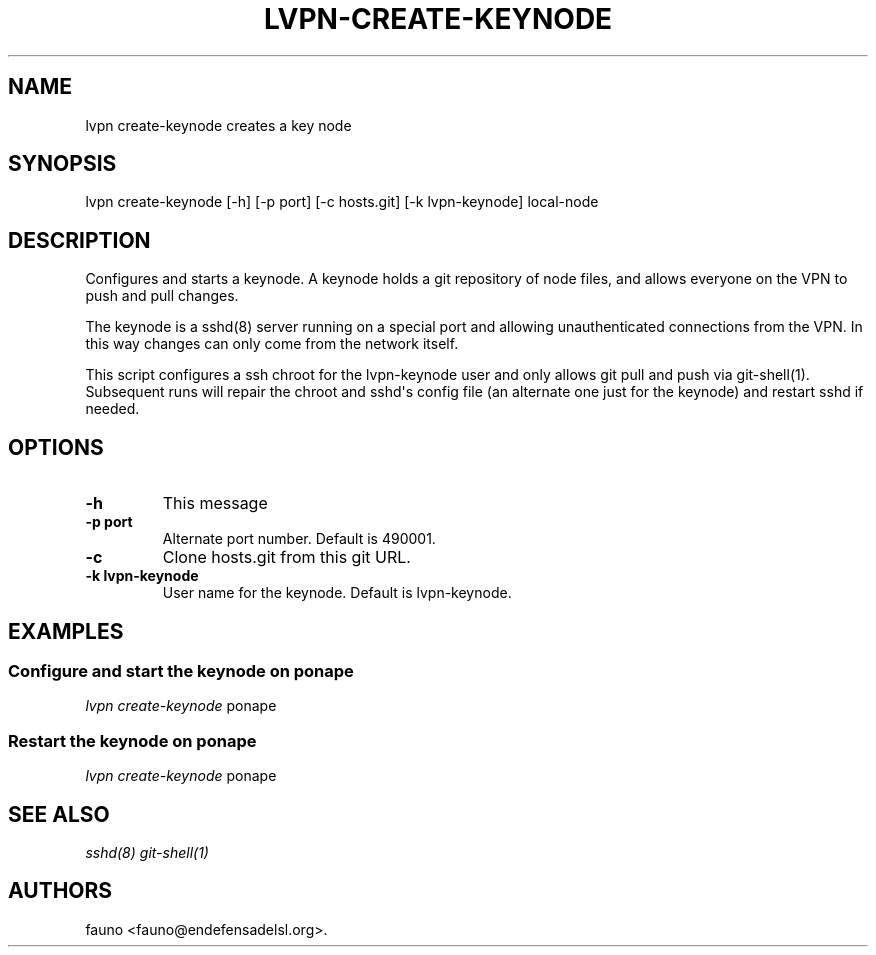 .TH "LVPN\-CREATE\-KEYNODE" "1" "2015" "LibreVPN Manual" "LibreVPN"
.SH NAME
.PP
lvpn create\-keynode creates a key node
.SH SYNOPSIS
.PP
lvpn create\-keynode [\-h] [\-p port] [\-c hosts.git] [\-k
lvpn\-keynode] local\-node
.SH DESCRIPTION
.PP
Configures and starts a keynode.
A keynode holds a git repository of node files, and allows everyone on
the VPN to push and pull changes.
.PP
The keynode is a sshd(8) server running on a special port and allowing
unauthenticated connections from the VPN.
In this way changes can only come from the network itself.
.PP
This script configures a ssh chroot for the lvpn\-keynode user and only
allows git pull and push via git\-shell(1).
Subsequent runs will repair the chroot and sshd\[aq]s config file (an
alternate one just for the keynode) and restart sshd if needed.
.SH OPTIONS
.TP
.B \-h
This message
.RS
.RE
.TP
.B \-p port
Alternate port number.
Default is 490001.
.RS
.RE
.TP
.B \-c
Clone hosts.git from this git URL.
.RS
.RE
.TP
.B \-k lvpn\-keynode
User name for the keynode.
Default is lvpn\-keynode.
.RS
.RE
.SH EXAMPLES
.SS Configure and start the keynode on ponape
.PP
\f[I]lvpn create\-keynode\f[] ponape
.SS Restart the keynode on ponape
.PP
\f[I]lvpn create\-keynode\f[] ponape
.SH SEE ALSO
.PP
\f[I]sshd(8)\f[] \f[I]git\-shell(1)\f[]
.SH AUTHORS
fauno <fauno@endefensadelsl.org>.
